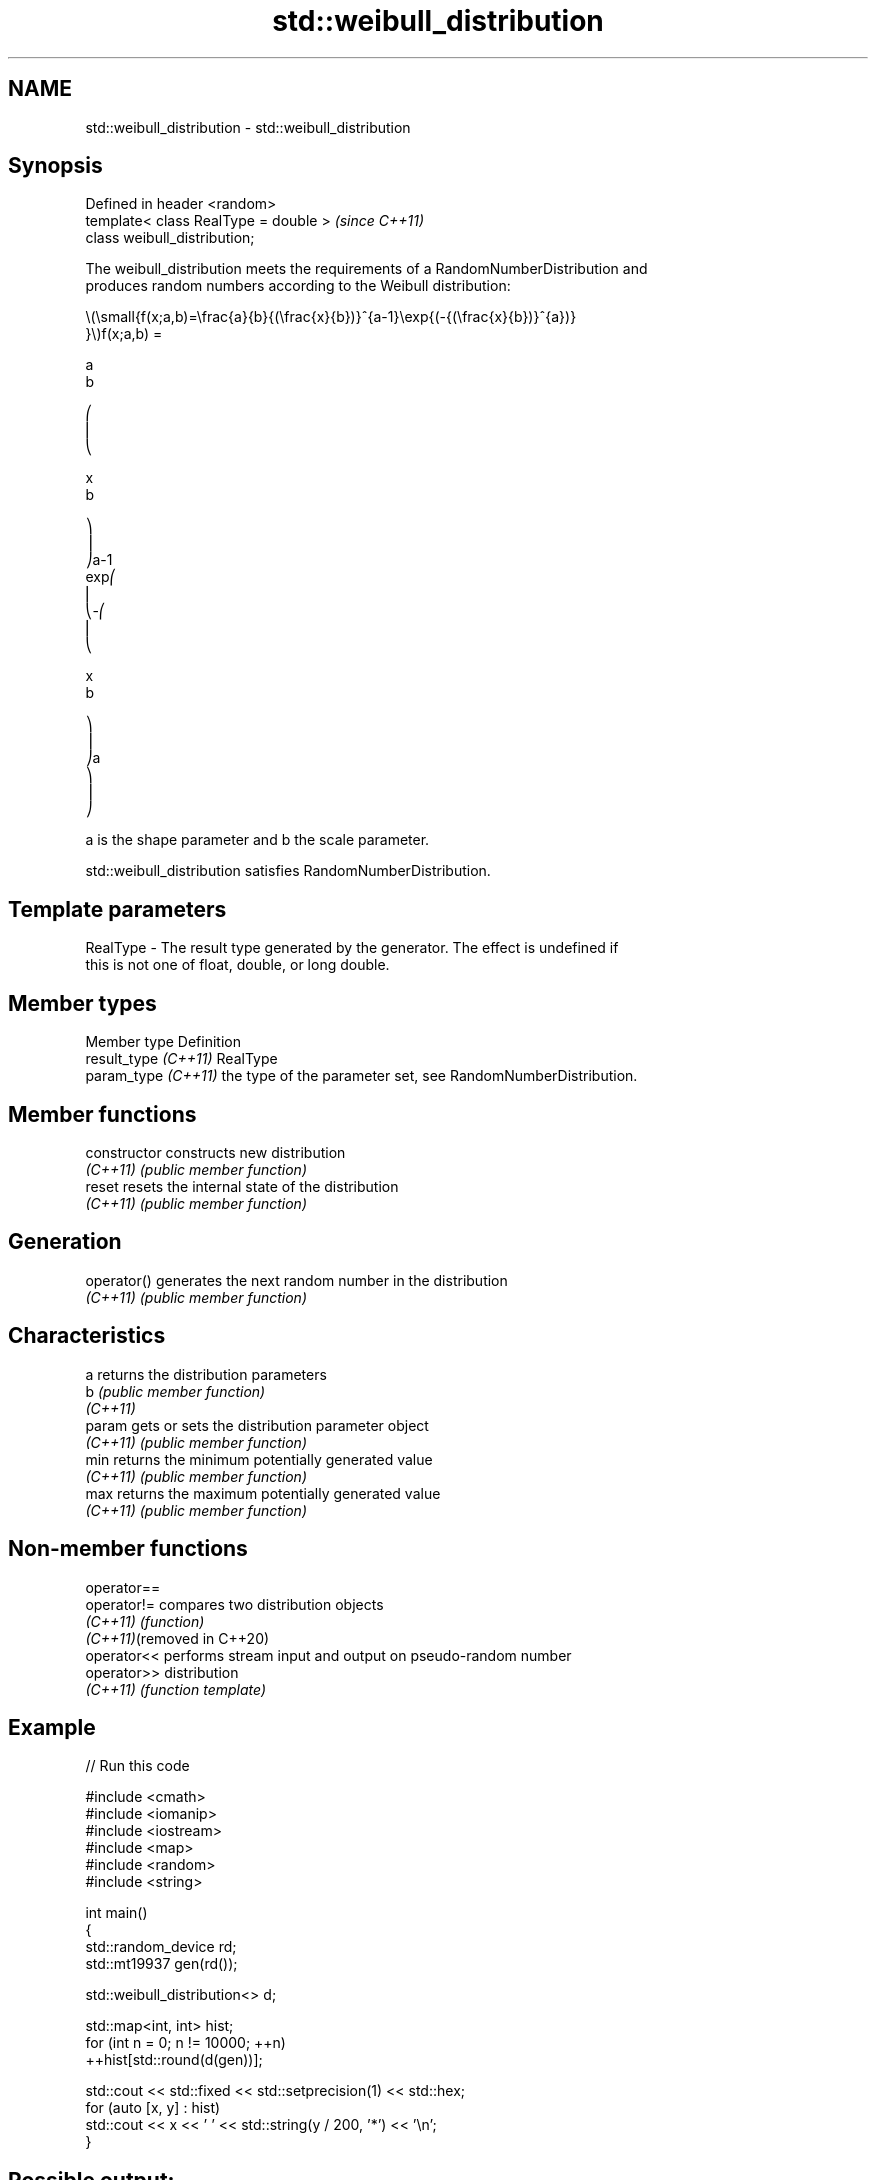 .TH std::weibull_distribution 3 "2024.06.10" "http://cppreference.com" "C++ Standard Libary"
.SH NAME
std::weibull_distribution \- std::weibull_distribution

.SH Synopsis
   Defined in header <random>
   template< class RealType = double >  \fI(since C++11)\fP
   class weibull_distribution;

   The weibull_distribution meets the requirements of a RandomNumberDistribution and
   produces random numbers according to the Weibull distribution:

   \\(\\small{f(x;a,b)=\\frac{a}{b}{(\\frac{x}{b})}^{a-1}\\exp{(-{(\\frac{x}{b})}^{a})}
   }\\)f(x;a,b) =

   a
   b

   ⎛
   ⎜
   ⎝

   x
   b

   ⎞
   ⎟
   ⎠a-1
   exp⎛
   ⎜
   ⎝-⎛
   ⎜
   ⎝

   x
   b

   ⎞
   ⎟
   ⎠a
   ⎞
   ⎟
   ⎠

   a is the shape parameter and b the scale parameter.

   std::weibull_distribution satisfies RandomNumberDistribution.

.SH Template parameters

   RealType - The result type generated by the generator. The effect is undefined if
              this is not one of float, double, or long double.

.SH Member types

   Member type         Definition
   result_type \fI(C++11)\fP RealType
   param_type \fI(C++11)\fP  the type of the parameter set, see RandomNumberDistribution.

.SH Member functions

   constructor   constructs new distribution
   \fI(C++11)\fP       \fI(public member function)\fP
   reset         resets the internal state of the distribution
   \fI(C++11)\fP       \fI(public member function)\fP
.SH Generation
   operator()    generates the next random number in the distribution
   \fI(C++11)\fP       \fI(public member function)\fP
.SH Characteristics
   a             returns the distribution parameters
   b             \fI(public member function)\fP
   \fI(C++11)\fP
   param         gets or sets the distribution parameter object
   \fI(C++11)\fP       \fI(public member function)\fP
   min           returns the minimum potentially generated value
   \fI(C++11)\fP       \fI(public member function)\fP
   max           returns the maximum potentially generated value
   \fI(C++11)\fP       \fI(public member function)\fP

.SH Non-member functions

   operator==
   operator!=                compares two distribution objects
   \fI(C++11)\fP                   \fI(function)\fP
   \fI(C++11)\fP(removed in C++20)
   operator<<                performs stream input and output on pseudo-random number
   operator>>                distribution
   \fI(C++11)\fP                   \fI(function template)\fP

.SH Example


// Run this code

 #include <cmath>
 #include <iomanip>
 #include <iostream>
 #include <map>
 #include <random>
 #include <string>

 int main()
 {
     std::random_device rd;
     std::mt19937 gen(rd());

     std::weibull_distribution<> d;

     std::map<int, int> hist;
     for (int n = 0; n != 10000; ++n)
         ++hist[std::round(d(gen))];

     std::cout << std::fixed << std::setprecision(1) << std::hex;
     for (auto [x, y] : hist)
         std::cout << x << ' ' << std::string(y / 200, '*') << '\\n';
 }

.SH Possible output:

 0 *******************
 1 *******************
 2 ******
 3 **
 4
 5
 6
 7
 8

.SH External links

   1.  Weisstein, Eric W. "Weibull Distribution." From MathWorld — A Wolfram Web
       Resource.
   2.  Weibull distribution — From Wikipedia.

